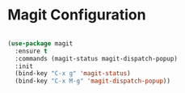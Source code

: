 * Magit Configuration

  #+begin_src emacs-lisp

  (use-package magit
    :ensure t
    :commands (magit-status magit-dispatch-popup)
    :init
    (bind-key "C-x g" 'magit-status)
    (bind-key "C-x M-g" 'magit-dispatch-popup))
  #+end_src
